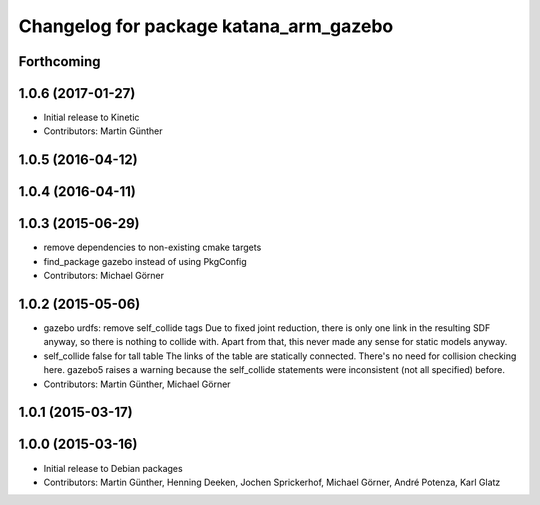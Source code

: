 ^^^^^^^^^^^^^^^^^^^^^^^^^^^^^^^^^^^^^^^
Changelog for package katana_arm_gazebo
^^^^^^^^^^^^^^^^^^^^^^^^^^^^^^^^^^^^^^^

Forthcoming
-----------

1.0.6 (2017-01-27)
------------------
* Initial release to Kinetic
* Contributors: Martin Günther

1.0.5 (2016-04-12)
------------------

1.0.4 (2016-04-11)
------------------

1.0.3 (2015-06-29)
------------------
* remove dependencies to non-existing cmake targets
* find_package gazebo instead of using PkgConfig
* Contributors: Michael Görner

1.0.2 (2015-05-06)
------------------
* gazebo urdfs: remove self_collide tags
  Due to fixed joint reduction, there is only one link in the resulting
  SDF anyway, so there is nothing to collide with. Apart from that, this
  never made any sense for static models anyway.
* self_collide false for tall table
  The links of the table are statically connected.
  There's no need for collision checking here.
  gazebo5 raises a warning because the self_collide statements
  were inconsistent (not all specified) before.
* Contributors: Martin Günther, Michael Görner

1.0.1 (2015-03-17)
------------------

1.0.0 (2015-03-16)
------------------
* Initial release to Debian packages
* Contributors: Martin Günther, Henning Deeken, Jochen Sprickerhof, Michael Görner, André Potenza, Karl Glatz
